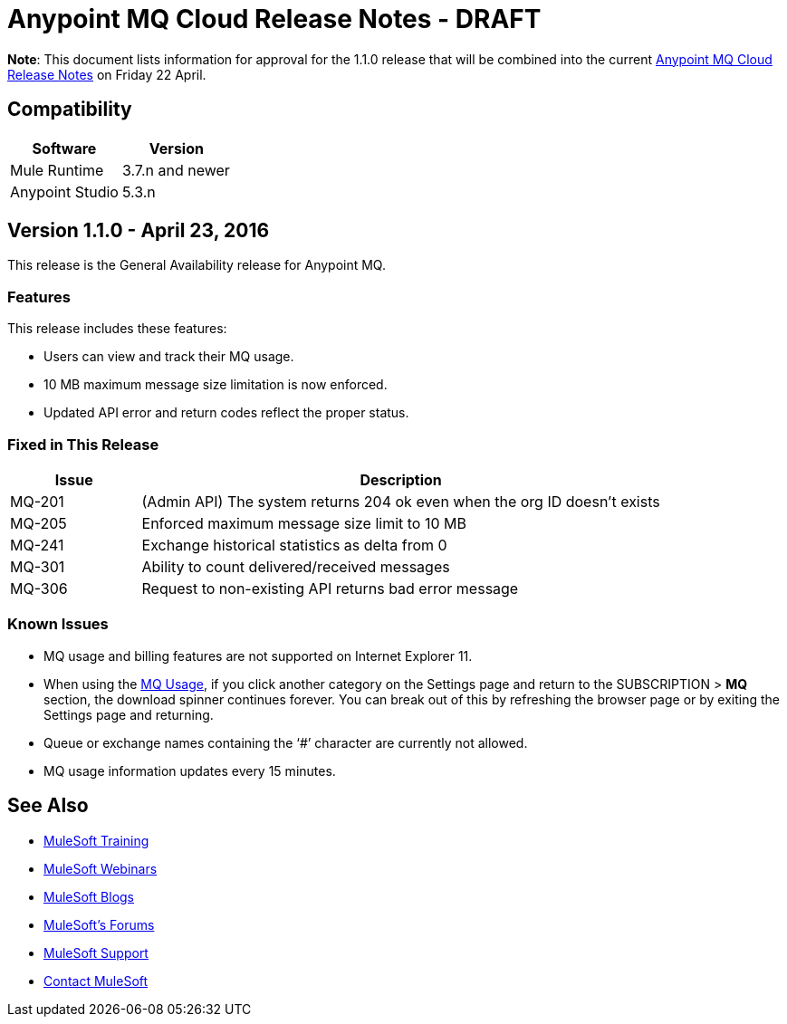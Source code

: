= Anypoint MQ Cloud Release Notes - DRAFT

*Note*: This document lists information for approval for the 1.1.0 release that will be combined into the current link:/release-notes/mq-release-notes[Anypoint MQ Cloud Release Notes] on Friday 22 April.

== Compatibility

[cols="50a,50a",options="header"]
|===
|Software	|Version
|Mule Runtime |3.7.n and newer
|Anypoint Studio |5.3.n
|===

== Version 1.1.0 - April 23, 2016

This release is the General Availability release for Anypoint MQ.

=== Features

This release includes these features:

* Users can view and track their MQ usage.
* 10 MB maximum message size limitation is now enforced.
* Updated API error and return codes reflect the proper status.

=== Fixed in This Release

[cols="20a,80a",options="header"]
|===
|Issue |Description
|MQ-201 |(Admin API) The system returns 204 ok even when the org ID doesn't exists
|MQ-205 |Enforced maximum message size limit to 10 MB
|MQ-241 |Exchange historical statistics as delta from 0
|MQ-301 |Ability to count delivered/received messages
|MQ-306 |Request to non-existing API returns bad error message
|===

=== Known Issues

* MQ usage and billing features are not supported on Internet Explorer 11.
* When using the link:/anypoint-mq/mq-usage[MQ Usage], if you click another category on the Settings page and return to the SUBSCRIPTION > *MQ* section, the download spinner continues forever. You can break out of this by refreshing the browser page or by exiting the Settings page and returning.
* Queue or exchange names containing the ‘#’ character are currently not allowed.
* MQ usage information updates every 15 minutes.

== See Also

* link:http://training.mulesoft.com[MuleSoft Training]
* link:https://www.mulesoft.com/webinars[MuleSoft Webinars]
* link:http://blogs.mulesoft.com[MuleSoft Blogs]
* link:http://forums.mulesoft.com[MuleSoft's Forums]
* link:https://www.mulesoft.com/support-and-services/mule-esb-support-license-subscription[MuleSoft Support]
* mailto:support@mulesoft.com[Contact MuleSoft]
